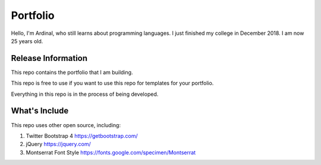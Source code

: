###################
Portfolio
###################

Hello, I'm Ardinal, who still learns about programming languages. I just finished my college in December 2018. I am now 25 years old.

*******************
Release Information
*******************

This repo contains the portfolio that I am building.

This repo is free to use if you want to use this repo for templates for your portfolio.

Everything in this repo is in the process of being developed.

*******************
What's Include
*******************

This repo uses other open source, including:

1. Twitter Bootstrap 4 https://getbootstrap.com/
2. jQuery https://jquery.com/
3. Montserrat Font Style https://fonts.google.com/specimen/Montserrat